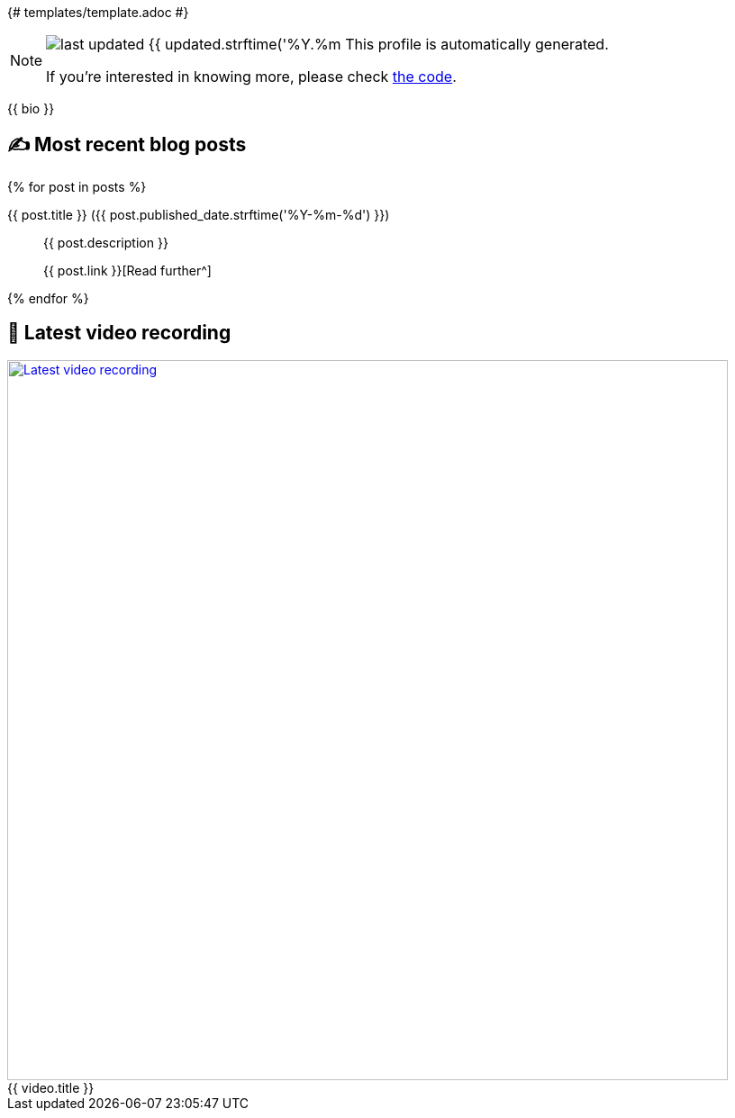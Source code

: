 {# templates/template.adoc #}

ifdef::env-github[]
:tip-caption: :bulb:
:note-caption: :information_source:
:important-caption: :heavy_exclamation_mark:
:caution-caption: :fire:
:warning-caption: :warning:
endif::[]

:figure-caption!:

[NOTE]
====
image:https://img.shields.io/badge/last_updated-{{ updated.strftime('%Y.%m.%d') }}-blue[]
 This profile is automatically generated.

If you're interested in knowing more, please check https://github.com/abhi1693/abhi1693[the code^].
====

{{ bio }}

## ✍️ Most recent blog posts

{% for post in posts %}

{{ post.title }} ({{ post.published_date.strftime('%Y-%m-%d') }})::
{{ post.description }}
+
{{ post.link }}[Read further^]

{% endfor %}

## 🎥 Latest video recording

image::https://img.youtube.com/vi/{{ video.id }}/sddefault.jpg[Latest video recording,800,link=https://www.youtube.com/watch?v={{ video.id }},title="{{ video.title }}"]
